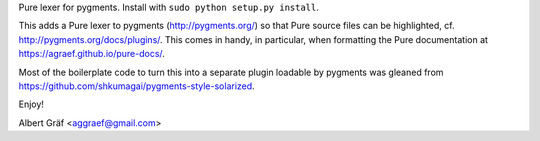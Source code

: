 
Pure lexer for pygments. Install with ``sudo python setup.py install``.

This adds a Pure lexer to pygments (http://pygments.org/) so that Pure source
files can be highlighted, cf. http://pygments.org/docs/plugins/. This comes in
handy, in particular, when formatting the Pure documentation at
https://agraef.github.io/pure-docs/.

Most of the boilerplate code to turn this into a separate plugin loadable by
pygments was gleaned from https://github.com/shkumagai/pygments-style-solarized.

Enjoy!

Albert Gräf <aggraef@gmail.com>
